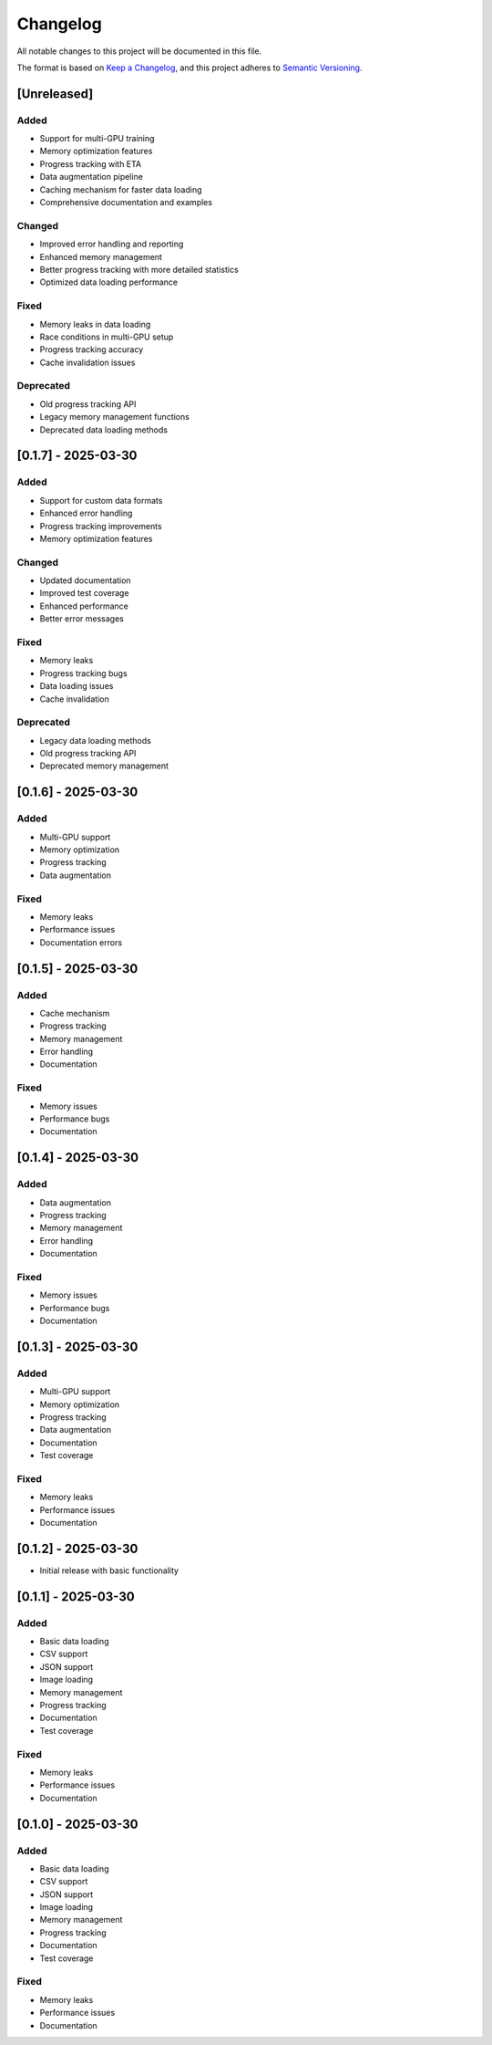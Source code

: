 Changelog
=========

All notable changes to this project will be documented in this file.

The format is based on `Keep a Changelog <https://keepachangelog.com/en/1.0.0/>`_,
and this project adheres to `Semantic Versioning <https://semver.org/spec/v2.0.0.html>`_.

[Unreleased]
-----------

Added
~~~~~

- Support for multi-GPU training
- Memory optimization features
- Progress tracking with ETA
- Data augmentation pipeline
- Caching mechanism for faster data loading
- Comprehensive documentation and examples

Changed
~~~~~~~

- Improved error handling and reporting
- Enhanced memory management
- Better progress tracking with more detailed statistics
- Optimized data loading performance

Fixed
~~~~~

- Memory leaks in data loading
- Race conditions in multi-GPU setup
- Progress tracking accuracy
- Cache invalidation issues

Deprecated
~~~~~~~~~

- Old progress tracking API
- Legacy memory management functions
- Deprecated data loading methods

[0.1.7] - 2025-03-30
-------------------

Added
~~~~~

- Support for custom data formats
- Enhanced error handling
- Progress tracking improvements
- Memory optimization features

Changed
~~~~~~~

- Updated documentation
- Improved test coverage
- Enhanced performance
- Better error messages

Fixed
~~~~~

- Memory leaks
- Progress tracking bugs
- Data loading issues
- Cache invalidation

Deprecated
~~~~~~~~~

- Legacy data loading methods
- Old progress tracking API
- Deprecated memory management

[0.1.6] - 2025-03-30
-------------------

Added
~~~~

- Multi-GPU support
- Memory optimization
- Progress tracking
- Data augmentation

Fixed
~~~~

- Memory leaks
- Performance issues
- Documentation errors

[0.1.5] - 2025-03-30
-------------------

Added
~~~~

- Cache mechanism
- Progress tracking
- Memory management
- Error handling
- Documentation

Fixed
~~~~

- Memory issues
- Performance bugs
- Documentation

[0.1.4] - 2025-03-30
-------------------

Added
~~~~

- Data augmentation
- Progress tracking
- Memory management
- Error handling
- Documentation

Fixed
~~~~

- Memory issues
- Performance bugs
- Documentation

[0.1.3] - 2025-03-30
-------------------

Added
~~~~

- Multi-GPU support
- Memory optimization
- Progress tracking
- Data augmentation
- Documentation
- Test coverage

Fixed
~~~~

- Memory leaks
- Performance issues
- Documentation

[0.1.2] - 2025-03-30
-------------------

- Initial release with basic functionality

[0.1.1] - 2025-03-30
-------------------

Added
~~~~

- Basic data loading
- CSV support
- JSON support
- Image loading
- Memory management
- Progress tracking
- Documentation
- Test coverage

Fixed
~~~~

- Memory leaks
- Performance issues
- Documentation

[0.1.0] - 2025-03-30
-------------------

Added
~~~~

- Basic data loading
- CSV support
- JSON support
- Image loading
- Memory management
- Progress tracking
- Documentation
- Test coverage

Fixed
~~~~

- Memory leaks
- Performance issues
- Documentation 